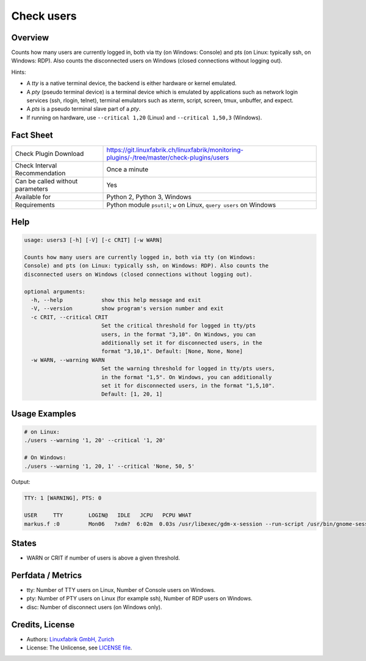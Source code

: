 Check users
===========

Overview
--------

Counts how many users are currently logged in, both via tty (on Windows: Console) and pts (on Linux: typically ssh, on Windows: RDP). Also counts the disconnected users on Windows (closed connections without logging out).

Hints:

* A *tty* is a native terminal device, the backend is either hardware or kernel emulated.
* A *pty* (pseudo terminal device) is a terminal device which is emulated by applications such as network login services (ssh, rlogin, telnet), terminal emulators such as xterm, script, screen, tmux, unbuffer, and expect.
* A *pts* is a pseudo terminal slave part of a *pty*.
* If running on hardware, use ``--critical 1,20`` (Linux) and ``--critical 1,50,3`` (Windows).


Fact Sheet
----------

.. csv-table::
    :widths: 30, 70
    
    "Check Plugin Download",                "https://git.linuxfabrik.ch/linuxfabrik/monitoring-plugins/-/tree/master/check-plugins/users"
    "Check Interval Recommendation",        "Once a minute"
    "Can be called without parameters",     "Yes"
    "Available for",                        "Python 2, Python 3, Windows"
    "Requirements",                         "Python module ``psutil``; ``w`` on Linux, ``query users`` on Windows"


Help
----

.. code-block:: text

    usage: users3 [-h] [-V] [-c CRIT] [-w WARN]

    Counts how many users are currently logged in, both via tty (on Windows:
    Console) and pts (on Linux: typically ssh, on Windows: RDP). Also counts the
    disconnected users on Windows (closed connections without logging out).

    optional arguments:
      -h, --help            show this help message and exit
      -V, --version         show program's version number and exit
      -c CRIT, --critical CRIT
                            Set the critical threshold for logged in tty/pts
                            users, in the format "3,10". On Windows, you can
                            additionally set it for disconnected users, in the
                            format "3,10,1". Default: [None, None, None]
      -w WARN, --warning WARN
                            Set the warning threshold for logged in tty/pts users,
                            in the format "1,5". On Windows, you can additionally
                            set it for disconnected users, in the format "1,5,10".
                            Default: [1, 20, 1]


Usage Examples
--------------

.. code-block:: bash

    # on Linux:
    ./users --warning '1, 20' --critical '1, 20'

    # On Windows:
    ./users --warning '1, 20, 1' --critical 'None, 50, 5'

Output:

.. code-block:: text

    TTY: 1 [WARNING], PTS: 0

    USER     TTY        LOGIN@   IDLE   JCPU   PCPU WHAT
    markus.f :0         Mon06   ?xdm?  6:02m  0.03s /usr/libexec/gdm-x-session --run-script /usr/bin/gnome-session


States
------

* WARN or CRIT if number of users is above a given threshold.


Perfdata / Metrics
------------------

* tty: Number of TTY users on Linux, Number of Console users on Windows.
* pty: Number of PTY users on Linux (for example ssh), Number of RDP users on Windows.
* disc: Number of disconnect users (on Windows only).


Credits, License
----------------

* Authors: `Linuxfabrik GmbH, Zurich <https://www.linuxfabrik.ch>`_
* License: The Unlicense, see `LICENSE file <https://git.linuxfabrik.ch/linuxfabrik/monitoring-plugins/-/blob/master/LICENSE>`_.
